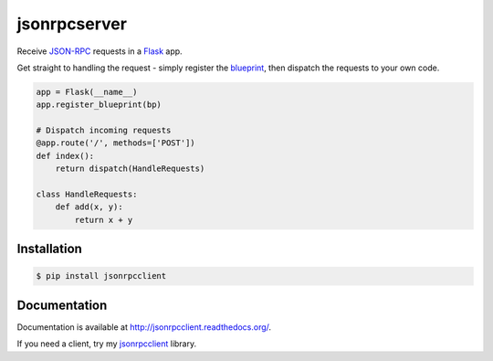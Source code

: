 jsonrpcserver
=============

.. image:: https://pypip.in/v/jsonrpcserver/badge.png
.. image:: https://pypip.in/d/jsonrpcserver/badge.png

Receive `JSON-RPC <http://www.jsonrpc.org/>`_ requests in a `Flask
<http://flask.pocoo.org/>`_ app.

Get straight to handling the request - simply register the `blueprint
<http://flask.pocoo.org/docs/0.10/blueprints/>`_, then dispatch the requests to
your own code.

.. sourcecode:: python

    app = Flask(__name__)
    app.register_blueprint(bp)

    # Dispatch incoming requests
    @app.route('/', methods=['POST'])
    def index():
        return dispatch(HandleRequests)

    class HandleRequests:
        def add(x, y):
            return x + y

Installation
------------

.. sourcecode:: sh

    $ pip install jsonrpcclient

Documentation
-------------

Documentation is available at http://jsonrpcclient.readthedocs.org/.

If you need a client, try my `jsonrpcclient
<http://jsonrpcclient.readthedocs.org/>`_ library.

